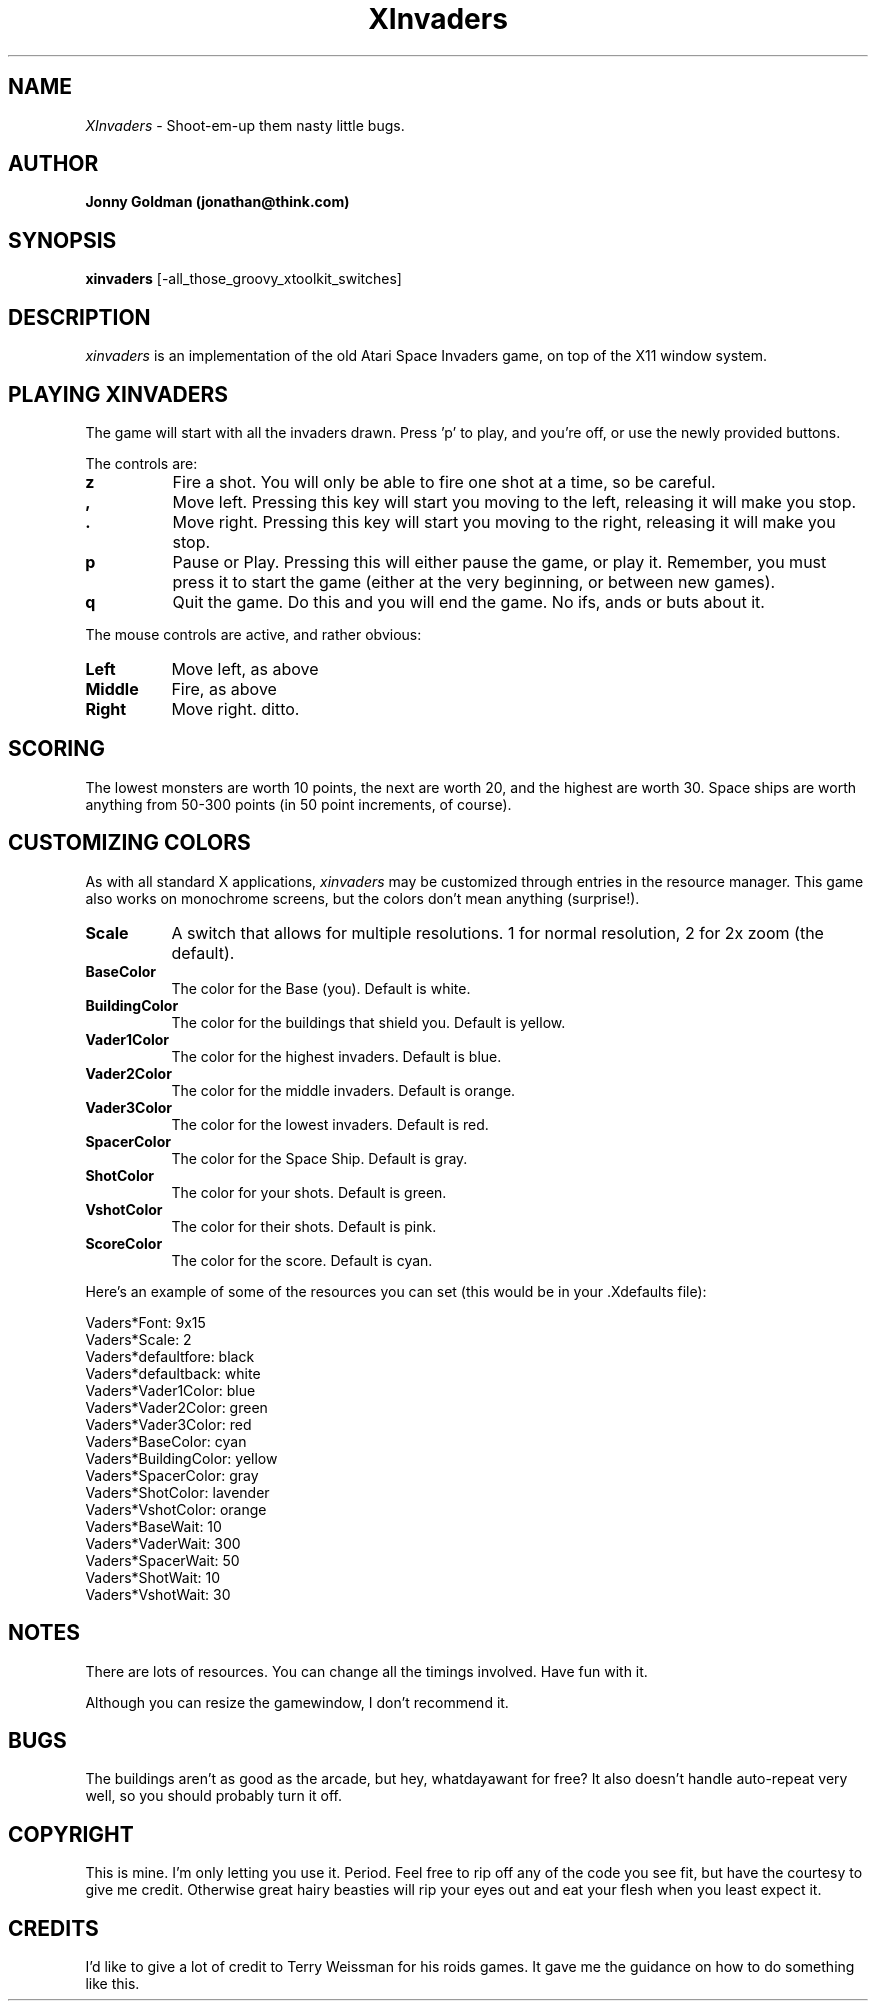 .\" Man page for xinvaders, by Jonny Goldman.
.TH XInvaders 2.1 "Wed May  8 1991"
.SH NAME
\fIXInvaders\fR \- Shoot-em-up them nasty little bugs.
.SH AUTHOR
.B Jonny Goldman (jonathan@think.com)
.SH SYNOPSIS
.B xinvaders
[-all_those_groovy_xtoolkit_switches]
.SH DESCRIPTION
.I xinvaders
is an implementation of the old Atari Space Invaders game, on top of the
X11 window system.

.SH PLAYING XINVADERS
The game will start with all the invaders drawn.  Press 'p' to play, and
you're off, or use the newly provided buttons.

The controls are:

.PP
.TP 8
.B z
Fire a shot.  You will only be able to fire one shot at a time, so be careful.
.PP
.TP 8
.B ,
Move left.  Pressing this key will start you moving to the left, releasing it
will make you stop.
.PP
.TP 8
.B .
Move right.  Pressing this key will start you moving to the right, releasing it
will make you stop.
.PP
.TP 8
.B p
Pause or Play.  Pressing this will either pause the game, or play it.
Remember, you must press it to start the game (either at the very
beginning, or between new games).
.PP
.TP 8
.B q
Quit the game.  Do this and you will end the game.  No ifs, ands or buts
about it.

.PP
The mouse controls are active, and rather obvious:

.PP
.TP 8
.B Left
Move left, as above
.PP
.TP 8
.B Middle
Fire, as above
.PP
.TP 8
.B Right
Move right.  ditto.


.SH SCORING

The lowest monsters are worth 10 points, the next are worth 20, and the
highest are worth 30.  Space ships are worth anything from 50-300 points
(in 50 point increments, of course).



.SH CUSTOMIZING COLORS

As with all standard X applications,
.I xinvaders
may be customized through entries in the resource manager.   This game also
works on monochrome screens, but the colors don't mean anything (surprise!).
.PP
.TP 8
.B Scale
A switch that allows for multiple resolutions.
1 for normal resolution, 2 for 2x zoom (the default).
.PP
.TP 8
.B BaseColor
The color for the Base (you).  Default is white.
.PP
.TP 8
.B  BuildingColor
The color for the buildings that shield you.  Default is yellow.
.PP
.TP 8
.B Vader1Color
The color for the highest invaders.  Default is blue.
.PP
.TP 8
.B Vader2Color
The color for the middle invaders.  Default is orange.
.PP
.TP 8
.B Vader3Color
The color for the lowest invaders.  Default is red.
.PP
.TP 8
.B SpacerColor
The color for the Space Ship.  Default is gray.
.PP
.TP 8
.B ShotColor
The color for your shots.  Default is green.
.PP
.TP 8
.B VshotColor
The color for their shots.  Default is pink.
.PP
.TP 8
.B ScoreColor
The color for the score.  Default is cyan.

.PP
Here's an example of some of the resources you can set (this would be in
your .Xdefaults file):

 Vaders*Font:                   9x15
 Vaders*Scale:                  2
 Vaders*defaultfore:            black
 Vaders*defaultback:            white
 Vaders*Vader1Color:            blue
 Vaders*Vader2Color:            green
 Vaders*Vader3Color:            red
 Vaders*BaseColor:              cyan
 Vaders*BuildingColor:          yellow
 Vaders*SpacerColor:            gray
 Vaders*ShotColor:              lavender
 Vaders*VshotColor:             orange
 Vaders*BaseWait:               10
 Vaders*VaderWait:              300
 Vaders*SpacerWait:             50
 Vaders*ShotWait:               10
 Vaders*VshotWait:              30



.SH NOTES

There are lots of resources.  You can change all the timings involved.
Have fun with it.

Although you can resize the gamewindow, I don't recommend it.

.SH BUGS

The buildings aren't as good as the arcade, but hey, whatdayawant for free?
It also doesn't handle auto-repeat very well, so you should probably turn
it off.

.SH COPYRIGHT

This is mine.  I'm only letting you use it.  Period.  Feel free to rip off
any of the code you see fit, but have the courtesy to give me credit.
Otherwise great hairy beasties will rip your eyes out and eat your flesh
when you least expect it.

.SH CREDITS

I'd like to give a lot of credit to Terry Weissman for his roids games.  It
gave me the guidance on how to do something like this.
